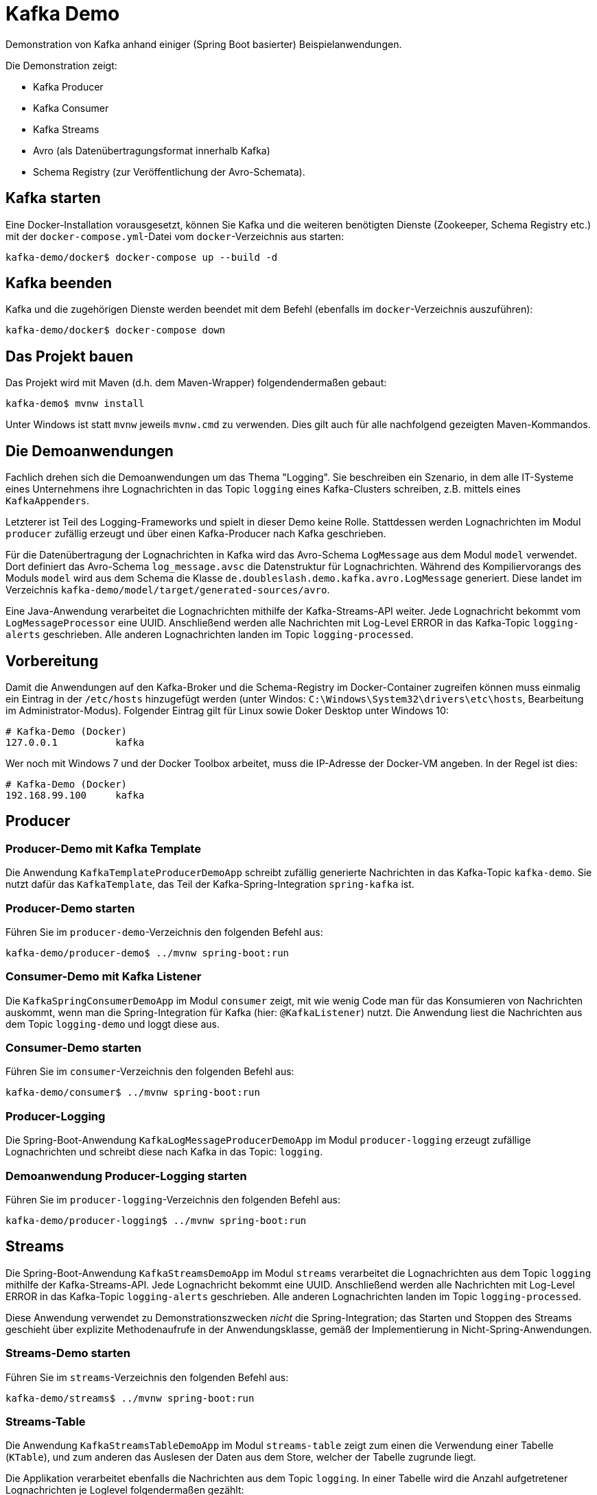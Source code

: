 = Kafka Demo

Demonstration von Kafka anhand einiger (Spring Boot basierter) Beispielanwendungen.

Die Demonstration zeigt:

 * Kafka Producer
 * Kafka Consumer
 * Kafka Streams
 * Avro (als Datenübertragungsformat innerhalb Kafka)
 * Schema Registry (zur Veröffentlichung der Avro-Schemata).

:toc:

== Kafka starten

Eine Docker-Installation vorausgesetzt, können Sie Kafka und die weiteren benötigten Dienste (Zookeeper, Schema Registry etc.) mit der `docker-compose.yml`-Datei vom `docker`-Verzeichnis aus starten:

```
kafka-demo/docker$ docker-compose up --build -d
```

== Kafka beenden

Kafka und die zugehörigen Dienste werden beendet mit dem Befehl (ebenfalls im `docker`-Verzeichnis auszuführen):

```
kafka-demo/docker$ docker-compose down
```

== Das Projekt bauen

Das Projekt wird mit Maven (d.h. dem Maven-Wrapper) folgendendermaßen gebaut:

```
kafka-demo$ mvnw install
```

Unter Windows ist statt `mvnw` jeweils `mvnw.cmd` zu verwenden. Dies gilt auch für alle nachfolgend gezeigten Maven-Kommandos.

== Die Demoanwendungen

Fachlich drehen sich die Demoanwendungen um das Thema "Logging". Sie beschreiben ein Szenario, in dem alle IT-Systeme eines Unternehmens ihre Lognachrichten in das Topic `logging` eines Kafka-Clusters schreiben, z.B. mittels eines `KafkaAppenders`.

Letzterer ist Teil des Logging-Frameworks und spielt in dieser Demo keine Rolle.
Stattdessen werden Lognachrichten im Modul `producer` zufällig erzeugt und über einen Kafka-Producer nach Kafka geschrieben.

Für die Datenübertragung der Lognachrichten in Kafka wird das Avro-Schema `LogMessage` aus dem Modul `model` verwendet.
Dort definiert das Avro-Schema `log_message.avsc` die Datenstruktur für Lognachrichten.
Während des Kompiliervorangs des Moduls `model` wird aus dem Schema die Klasse `de.doubleslash.demo.kafka.avro.LogMessage` generiert.
Diese landet im Verzeichnis `kafka-demo/model/target/generated-sources/avro`.

Eine Java-Anwendung verarbeitet die Lognachrichten mithilfe der Kafka-Streams-API weiter. Jede Lognachricht bekommt vom `LogMessageProcessor` eine UUID. Anschließend werden alle Nachrichten mit Log-Level ERROR in das Kafka-Topic `logging-alerts` geschrieben. Alle anderen Lognachrichten landen im Topic `logging-processed`.

== Vorbereitung

Damit die Anwendungen auf den Kafka-Broker und die Schema-Registry im Docker-Container zugreifen können muss einmalig ein Eintrag in der `/etc/hosts` hinzugefügt werden (unter Windos: `C:\Windows\System32\drivers\etc\hosts`, Bearbeitung im Administrator-Modus). Folgender Eintrag gilt für Linux sowie Doker Desktop unter Windows 10:

```
# Kafka-Demo (Docker)
127.0.0.1          kafka
```

Wer noch mit Windows 7 und der Docker Toolbox arbeitet, muss die IP-Adresse der Docker-VM angeben. In der Regel ist dies:

```
# Kafka-Demo (Docker)
192.168.99.100     kafka
```

== Producer

=== Producer-Demo mit Kafka Template

Die Anwendung `KafkaTemplateProducerDemoApp` schreibt zufällig generierte Nachrichten in das Kafka-Topic `kafka-demo`.
Sie nutzt dafür das `KafkaTemplate`, das Teil der Kafka-Spring-Integration `spring-kafka` ist.

=== Producer-Demo starten

Führen Sie im `producer-demo`-Verzeichnis den folgenden Befehl aus:

```
kafka-demo/producer-demo$ ../mvnw spring-boot:run
```

=== Consumer-Demo mit Kafka Listener

Die `KafkaSpringConsumerDemoApp` im Modul `consumer` zeigt, mit wie wenig Code man für das Konsumieren von Nachrichten auskommt, wenn man die Spring-Integration für Kafka (hier: `@KafkaListener`) nutzt.
Die Anwendung liest die Nachrichten aus dem Topic `logging-demo` und loggt diese aus.

=== Consumer-Demo starten

Führen Sie im `consumer`-Verzeichnis den folgenden Befehl aus:

```
kafka-demo/consumer$ ../mvnw spring-boot:run
```

=== Producer-Logging

Die Spring-Boot-Anwendung `KafkaLogMessageProducerDemoApp` im Modul `producer-logging` erzeugt  zufällige Lognachrichten und schreibt diese nach Kafka in das Topic: `logging`.

=== Demoanwendung Producer-Logging starten

Führen Sie im `producer-logging`-Verzeichnis den folgenden Befehl aus:

```
kafka-demo/producer-logging$ ../mvnw spring-boot:run
```

== Streams

Die Spring-Boot-Anwendung  `KafkaStreamsDemoApp` im Modul `streams` verarbeitet die Lognachrichten aus dem Topic `logging` mithilfe der Kafka-Streams-API.
Jede Lognachricht bekommt eine UUID.
Anschließend werden alle Nachrichten mit Log-Level ERROR in das Kafka-Topic `logging-alerts` geschrieben.
Alle anderen Lognachrichten landen im Topic `logging-processed`.

Diese Anwendung verwendet zu Demonstrationszwecken _nicht_ die Spring-Integration; das Starten und Stoppen des Streams geschieht über explizite Methodenaufrufe in der Anwendungsklasse, gemäß der Implementierung in Nicht-Spring-Anwendungen.

=== Streams-Demo starten

Führen Sie im `streams`-Verzeichnis den folgenden Befehl aus:

```
kafka-demo/streams$ ../mvnw spring-boot:run
```

=== Streams-Table

Die Anwendung `KafkaStreamsTableDemoApp` im Modul `streams-table` zeigt zum einen die Verwendung einer Tabelle (`KTable`), und zum anderen das Auslesen der Daten aus dem Store, welcher der Tabelle zugrunde liegt.

Die Applikation verarbeitet ebenfalls die Nachrichten aus dem Topic `logging`.
In einer Tabelle wird die Anzahl aufgetretener Lognachrichten je Loglevel folgendermaßen gezählt:

|===
| Loglevel | Anzahl Nachrichten

|DEBUG
|12747

|ERROR
|8465

|INFO
|147859

|WARN
|42286
|===

Die Tabelle mit den Zählerstände wird zudem wieder in einen Stream umgewandelt, der in das Kafka-Topic `logging-counts` schreibt.

Der `LogMessageCounterRestController` liest die Daten aus dem Store und liefert die jeweils aktuellen Zählerstände im JSON-Format zurück.
Der REST-Service liefert die Zählerdaten über die URL `http://localhost:8080/logging/counts` zurück.

Im Gegensatz zum Beispiel im Modul `streams` wird hier Kafka Streams mit Spring-Integration verwendet.
Das Vorhandensein einer `@Bean` vom Typ `KStream` und entsprechender Konfiguration ist bereits ausreichend; das Starten und Stoppen/Aufräumen des Streams geschieht automatisch über den Lebenszyklus der Spring Boot Application.

*Wichtig:*
In einem echten System hätte man mehrere Instanzen der Streaming-Anwendung.
Da der Store hinter der `KTable` lokal ist, gibt der REST-Service lediglich die Zählerstände der in dieser Instanz verarbeiteten Nachrichten zurück.
Wollte man bei mehreren Instanzen die Summe der verarbeiteten Nachrichten insgesamt haben, müsste man alle Instanzen anfragen und die Ergebnisse anschließend aufsummieren.

=== Streams-Table-Demo starten

```
kafka-demo/streams-table$ ../mvnw spring-boot:run
```

=== Demo-Anwendungen beenden

Die Demoanwendungen werden in der Konsole, in der sie laufen, mit der Tastenkombination `Strg-C` beendet.

== Lognachrichten in Kafka inspizieren

Um die nach Kafka geschriebenen Lognachrichten zu sehen können Sie wie folgt vorgehen:

*Kafka Console-Consumer (Docker-Container)*

Sie öffnen eine Bash im Kafka-Container und lassen sich die Nachrichten eines Topics wie folgt ausgeben:

```
kafka-demo/producer$ docker exec -it kafka bash
root@kafka:/# /usr/bin/kafka-console-consumer --bootstrap-server localhost:9092 \
   --topic logging --from-beginning
```

Gleichermaßen können Sie sich die Inhalte der anderen Topics anzeigen lassen, indem Sie für den Parameter `--topic` statt `logging` das Topic `logging-processed` oder `logging-alerts` angeben.

*Kafka Topics UI*

Alternativ öffnen Sie in einem Browser die URL `http://kafka:8000/`. Wählen Sie das gewünschte Topic, um dessen Inhalt zu inspizieren.

== Schema Registry

Als Datenübertragungsformat für die Lognachrichten in Kafka wird https://avro.apache.org/[Avro] verwendet.
Bei Nutzung von Avro ist ein Schema für die zu übertragenden Datentypen zwingend erforderlich.

Dieses Schema wird sowohl für die Serialisierung beim Schreiben nach Kafka, als auch für die Deserialisierung beim Lesen aus Kafka benötigt. Der Kafka-Producer schreibt das Schema, sofern dort noch nicht vorhanden, in die Schema-Registry. Von dort holen sich die Consumer, wie z.B. unsere Streams-Demoapplikation das Schema, damit sie wissen wie die Daten deserialisiert werden müssen.

Das Ganze geschieht vollautomatisch; man braucht sich nicht darum zu kümmern - lediglich in der Konfiguration der Anwendung muss die URL zur Schema Registry konfiguriert sein.

Die in der Schema Registry registrierten Schemata können Sie sich in der Schema-Registry-UI anschauen.
Dazu öffnen Sie in einem Browser die URL http://kafka:8001/.
